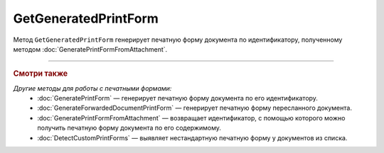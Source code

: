GetGeneratedPrintForm
=====================

Метод ``GetGeneratedPrintForm`` генерирует печатную форму документа по идентификатору, полученному методом :doc:`GeneratePrintFormFromAttachment`.

.. http:get:: /GetGeneratedPrintForm

	:queryparam printFormId: идентификатор печатной формы, полученный с помощью метода :doc:`GeneratePrintFormFromAttachment`.

	:requestheader Authorization: данные, необходимые для :doc:`авторизации <../Authorization>`.

	:statuscode 200: операция успешно завершена.
	:statuscode 401: в запросе отсутствует HTTP-заголовок ``Authorization`` или в этом заголовке содержатся некорректные авторизационные данные.
	:statuscode 409: по ``printFormId`` не найдена печатная форма. Повторно вызовите метод :doc:`GeneratePrintFormFromAttachment`.
	:statuscode 500: при обработке запроса возникла непредвиденная ошибка.

	:responseheader Retry-After: если в ответе содержится HTTP-заголовок ``Retry-After``, то предыдущий вызов этого метода с таким же идентификатором операции еще не завершен. В этом случае следует повторить вызов через указанное в заголовке время (в секундах), чтобы убедиться, что операция завершилась без ошибок.

	:response Body: Тело ответа содержит файл сгенерированной печатной формы документа.

----

.. rubric:: Смотри также

*Другие методы для работы с печатными формами:*
	- :doc:`GeneratePrintForm` — генерирует печатную форму документа по его идентификатору.
	- :doc:`GenerateForwardedDocumentPrintForm` — генерирует печатную форму пересланного документа.
	- :doc:`GeneratePrintFormFromAttachment` — возвращает идентификатор, с помощью которого можно получить печатную форму документа по его содержимому.
	- :doc:`DetectCustomPrintForms` — выявляет нестандартную печатную форму у документов из списка.